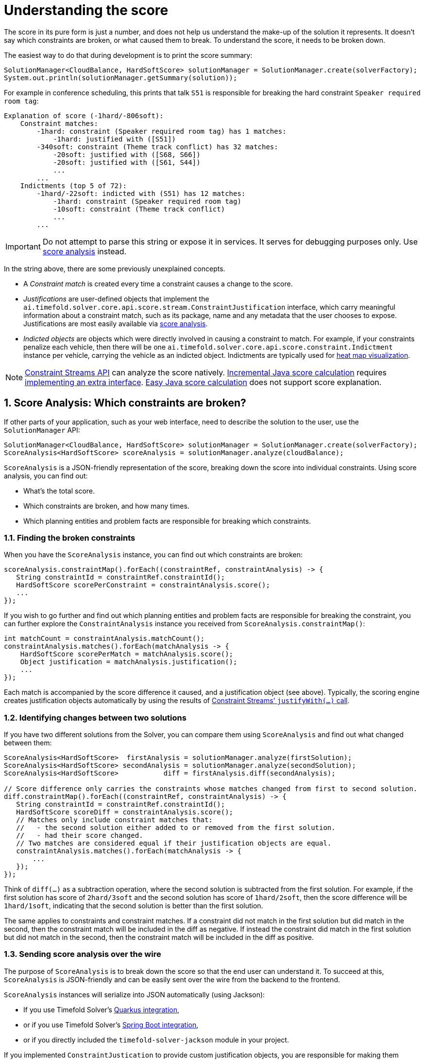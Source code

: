 [#understandingTheScore]
= Understanding the score
:doctype: book
:sectnums:
:icons: font

The score in its pure form is just a number,
and does not help us understand the make-up of the solution it represents.
It doesn't say which constraints are broken, or what caused them to break.
To understand the score, it needs to be broken down.

The easiest way to do that during development is to print the score summary:

[source,java,options="nowrap"]
----
SolutionManager<CloudBalance, HardSoftScore> solutionManager = SolutionManager.create(solverFactory);
System.out.println(solutionManager.getSummary(solution));
----

For example in conference scheduling,
this prints that talk `S51` is responsible for breaking the hard constraint `Speaker required room tag`:

----
Explanation of score (-1hard/-806soft):
    Constraint matches:
        -1hard: constraint (Speaker required room tag) has 1 matches:
            -1hard: justified with ([S51])
        -340soft: constraint (Theme track conflict) has 32 matches:
            -20soft: justified with ([S68, S66])
            -20soft: justified with ([S61, S44])
            ...
        ...
    Indictments (top 5 of 72):
        -1hard/-22soft: indicted with (S51) has 12 matches:
            -1hard: constraint (Speaker required room tag)
            -10soft: constraint (Theme track conflict)
            ...
        ...
----

[IMPORTANT]
====
Do not attempt to parse this string or expose it in services.
It serves for debugging purposes only.
Use <<scoreAnalysis,score analysis>> instead.
====

In the string above, there are some previously unexplained concepts.

* A _Constraint match_ is created every time a constraint causes a change to the score.
* _Justifications_ are user-defined objects that implement the `ai.timefold.solver.core.api.score.stream.ConstraintJustification` interface,
which carry meaningful information about a constraint match,
such as its package, name and any metadata that the user chooses to expose.
Justifications are most easily available via <<scoreAnalysis,score analysis>>.
* _Indicted objects_ are objects which were directly involved in causing a constraint to match.
For example, if your constraints penalize each vehicle,
then there will be one `ai.timefold.solver.core.api.score.constraint.Indictment` instance per vehicle,
carrying the vehicle as an indicted object.
Indictments are typically used for xref:indictmentHeatMap[heat map visualization].

[NOTE]
====
xref:constraints-and-score/score-calculation.adoc[Constraint Streams API] can analyze the score natively.
xref:constraints-and-score/score-calculation.adoc#incrementalJavaScoreCalculation[Incremental Java score calculation] requires
xref:constraints-and-score/score-calculation.adoc#constraintMatchAwareIncrementalScoreCalculator[implementing an extra interface].
xref:constraints-and-score/score-calculation.adoc#easyJavaScoreCalculation[Easy Java score calculation] does not support score explanation.
====


[#scoreAnalysis]
== Score Analysis: Which constraints are broken?

If other parts of your application, such as your web interface,
need to describe the solution to the user, use the `SolutionManager` API:

[source,java,options="nowrap"]
----
SolutionManager<CloudBalance, HardSoftScore> solutionManager = SolutionManager.create(solverFactory);
ScoreAnalysis<HardSoftScore> scoreAnalysis = solutionManager.analyze(cloudBalance);
----

`ScoreAnalysis` is a JSON-friendly representation of the score,
breaking down the score into individual constraints.
Using score analysis, you can find out:

* What's the total score.
* Which constraints are broken, and how many times.
* Which planning entities and problem facts are responsible for breaking which constraints.


[#scoreAnalysisBrokenConstraints]
=== Finding the broken constraints

When you have the `ScoreAnalysis` instance, you can find out which constraints are broken:

[source,java,options="nowrap"]
----
scoreAnalysis.constraintMap().forEach((constraintRef, constraintAnalysis) -> {
   String constraintId = constraintRef.constraintId();
   HardSoftScore scorePerConstraint = constraintAnalysis.score();
   ...
});
----

If you wish to go further
and find out which planning entities and problem facts are responsible for breaking the constraint,
you can further explore the `ConstraintAnalysis` instance you received from `ScoreAnalysis.constraintMap()`:

[source,java,options="nowrap"]
----
int matchCount = constraintAnalysis.matchCount();
constraintAnalysis.matches().forEach(matchAnalysis -> {
    HardSoftScore scorePerMatch = matchAnalysis.score();
    Object justification = matchAnalysis.justification();
    ...
});
----

Each match is accompanied by the score difference it caused, and a justification object (see above).
Typically, the scoring engine creates justification objects automatically
by using the results of xref:constraints-and-score/score-calculation.adoc#constraintStreamsCustomizingJustificationsAndIndictments[Constraint Streams' `justifyWith(...)` call].


[#scoreAnalysisDiff]
=== Identifying changes between two solutions

If you have two different solutions from the Solver,
you can compare them using `ScoreAnalysis`
and find out what changed between them:

[source,java,options="nowrap"]
----
ScoreAnalysis<HardSoftScore>  firstAnalysis = solutionManager.analyze(firstSolution);
ScoreAnalysis<HardSoftScore> secondAnalysis = solutionManager.analyze(secondSolution);
ScoreAnalysis<HardSoftScore>           diff = firstAnalysis.diff(secondAnalysis);

// Score difference only carries the constraints whose matches changed from first to second solution.
diff.constraintMap().forEach((constraintRef, constraintAnalysis) -> {
   String constraintId = constraintRef.constraintId();
   HardSoftScore scoreDiff = constraintAnalysis.score();
   // Matches only include constraint matches that:
   //   - the second solution either added to or removed from the first solution.
   //   - had their score changed.
   // Two matches are considered equal if their justification objects are equal.
   constraintAnalysis.matches().forEach(matchAnalysis -> {
       ...
   });
});
----

Think of `diff(...)` as a subtraction operation,
where the second solution is subtracted from the first solution.
For example, if the first solution has score of `2hard/3soft`
and the second solution has score of `1hard/2soft`,
then the score difference will be `1hard/1soft`,
indicating that the second solution is better than the first solution.

The same applies to constraints and constraint matches.
If a constraint did not match in the first solution but did match in the second,
then the constraint match will be included in the diff as negative.
If instead the constraint did match in the first solution but did not match in the second,
then the constraint match will be included in the diff as positive.


[#scoreAnalysisSerialization]
=== Sending score analysis over the wire

The purpose of `ScoreAnalysis` is to break down the score so that the end user can understand it.
To succeed at this, `ScoreAnalysis` is JSON-friendly and can be easily sent over the wire
from the backend to the frontend.

`ScoreAnalysis` instances will serialize into JSON automatically (using Jackson):

* If you use Timefold Solver's xref:integration/integration.adoc#integrationWithQuarkus[Quarkus integration],
* or if you use Timefold Solver's xref:integration/integration.adoc#integrationWithSpringBoot[Spring Boot integration],
* or if you directly included the `timefold-solver-jackson` module in your project.

If you implemented `ConstraintJustication` to provide custom justification objects,
you are responsible for making them JSON-friendly yourself.

[NOTE]
====
`ScoreAnalysis` doesn't natively deserialize from JSON back to Java objects.
This is because we have no way of knowing which `Score` or `ConstraintJustification` implementations you may be using.
However, deserialization is easy to implement yourself by extending `AbstractScoreAnalysisJacksonDeserializer`
and registering it with Jackson's `ObjectMapper`.
====


[#indictmentHeatMap]
== Heat map: Visualize the hot planning entities

To show a heat map in the UI that highlights the planning entities and problem facts have an impact on the ``Score``,
get the `Indictment` map from the ``ScoreExplanation``:

[source,java,options="nowrap"]
----
SolutionManager<CloudBalance, HardSoftScore> scoreManager = SolutionManager.create(solverFactory);
ScoreExplanation<CloudBalance, HardSoftScore> scoreExplanation = solutionManager.explainScore(cloudBalance);
Map<Object, Indictment<HardSoftScore>> indictmentMap = scoreExplanation.getIndictmentMap();
for (CloudProcess process : cloudBalance.getProcessList()) {
    Indictment<HardSoftScore> indictment = indictmentMap.get(process);
    if (indictment == null) {
        continue;
    }
    // The score impact of that planning entity
    HardSoftScore totalScore = indictment.getScore();

    for (ConstraintMatch<HardSoftScore> constraintMatch : indictment.getConstraintMatchSet()) {
        String constraintName = constraintMatch.getConstraintName();
        HardSoftScore score = constraintMatch.getScore();
        ...
    }
}
----

[NOTE]
====
`ScoreExplanation` should only be used for processing indictments.
For analyzing the score and processing constraint matches,
use <<scoreAnalysis,score analysis>> instead, which is faster and JSON-friendly.
====

Each `Indictment` is the sum of all constraints where that justification object is involved with.
The sum of all the `Indictment.getScoreTotal()` differs from the overall score,
because multiple ``Indictment``s can share the same `ConstraintMatch`.

image::constraints-and-score/understanding-the-score/scoreVisualization.png[align="center"]